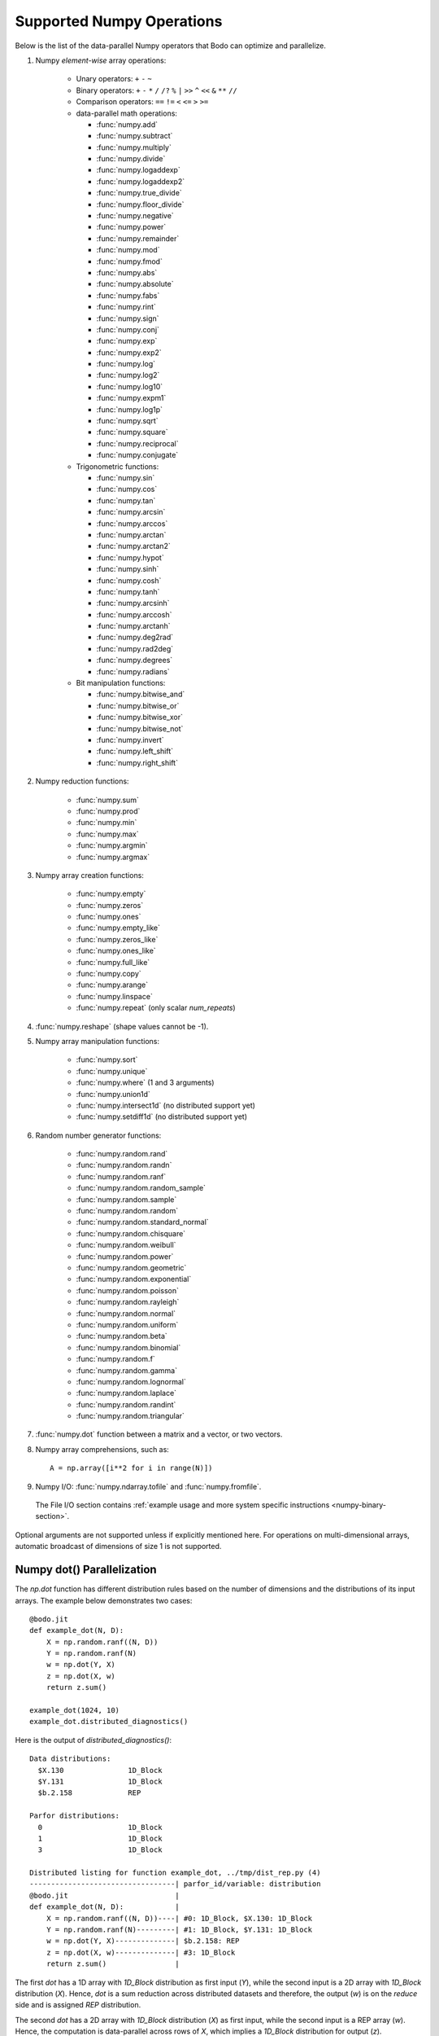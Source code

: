 .. _numpy:


Supported Numpy Operations
--------------------------

Below is the list of the data-parallel Numpy operators that Bodo can optimize
and parallelize.

#. Numpy `element-wise` array operations:

    * Unary operators: ``+`` ``-`` ``~``
    * Binary operators: ``+`` ``-`` ``*`` ``/`` ``/?`` ``%`` ``|`` ``>>`` ``^``
      ``<<`` ``&`` ``**`` ``//``
    * Comparison operators: ``==`` ``!=`` ``<`` ``<=`` ``>`` ``>=``
    * data-parallel math operations:

      * :func:`numpy.add` 
      * :func:`numpy.subtract`
      * :func:`numpy.multiply`
      * :func:`numpy.divide`
      * :func:`numpy.logaddexp`
      * :func:`numpy.logaddexp2`
      * :func:`numpy.true_divide`
      * :func:`numpy.floor_divide`
      * :func:`numpy.negative`
      * :func:`numpy.power`
      * :func:`numpy.remainder`
      * :func:`numpy.mod`
      * :func:`numpy.fmod`
      * :func:`numpy.abs`
      * :func:`numpy.absolute`
      * :func:`numpy.fabs`
      * :func:`numpy.rint`
      * :func:`numpy.sign`
      * :func:`numpy.conj`
      * :func:`numpy.exp`
      * :func:`numpy.exp2`
      * :func:`numpy.log`
      * :func:`numpy.log2`
      * :func:`numpy.log10`
      * :func:`numpy.expm1`
      * :func:`numpy.log1p`
      * :func:`numpy.sqrt`
      * :func:`numpy.square`
      * :func:`numpy.reciprocal`
      * :func:`numpy.conjugate`

    * Trigonometric functions: 
    
      * :func:`numpy.sin`
      * :func:`numpy.cos`
      * :func:`numpy.tan`
      * :func:`numpy.arcsin`
      * :func:`numpy.arccos`
      * :func:`numpy.arctan`
      * :func:`numpy.arctan2`
      * :func:`numpy.hypot`
      * :func:`numpy.sinh`
      * :func:`numpy.cosh`
      * :func:`numpy.tanh`
      * :func:`numpy.arcsinh`
      * :func:`numpy.arccosh`
      * :func:`numpy.arctanh`
      * :func:`numpy.deg2rad`
      * :func:`numpy.rad2deg`
      * :func:`numpy.degrees`
      * :func:`numpy.radians`     

    * Bit manipulation functions: 
    
      * :func:`numpy.bitwise_and`
      * :func:`numpy.bitwise_or`
      * :func:`numpy.bitwise_xor`
      * :func:`numpy.bitwise_not`
      * :func:`numpy.invert`
      * :func:`numpy.left_shift`
      * :func:`numpy.right_shift`

#. Numpy reduction functions:

      * :func:`numpy.sum`
      * :func:`numpy.prod`
      * :func:`numpy.min`
      * :func:`numpy.max`
      * :func:`numpy.argmin`
      * :func:`numpy.argmax`

#. Numpy array creation functions:

    * :func:`numpy.empty`
    * :func:`numpy.zeros`
    * :func:`numpy.ones`
    * :func:`numpy.empty_like`
    * :func:`numpy.zeros_like`
    * :func:`numpy.ones_like`
    * :func:`numpy.full_like`
    * :func:`numpy.copy`
    * :func:`numpy.arange`
    * :func:`numpy.linspace`
    * :func:`numpy.repeat` (only scalar `num_repeats`)

#. :func:`numpy.reshape` (shape values cannot be -1).

#. Numpy array manipulation functions:

    * :func:`numpy.sort`
    * :func:`numpy.unique`
    * :func:`numpy.where` (1 and 3 arguments)
    * :func:`numpy.union1d`
    * :func:`numpy.intersect1d` (no distributed support yet)
    * :func:`numpy.setdiff1d` (no distributed support yet)


#. Random number generator functions:

    * :func:`numpy.random.rand`
    * :func:`numpy.random.randn`
    * :func:`numpy.random.ranf`
    * :func:`numpy.random.random_sample`
    * :func:`numpy.random.sample`
    * :func:`numpy.random.random`
    * :func:`numpy.random.standard_normal`
    * :func:`numpy.random.chisquare`
    * :func:`numpy.random.weibull`
    * :func:`numpy.random.power`
    * :func:`numpy.random.geometric`
    * :func:`numpy.random.exponential`
    * :func:`numpy.random.poisson`
    * :func:`numpy.random.rayleigh`
    * :func:`numpy.random.normal`
    * :func:`numpy.random.uniform`
    * :func:`numpy.random.beta`
    * :func:`numpy.random.binomial`
    * :func:`numpy.random.f`
    * :func:`numpy.random.gamma`
    * :func:`numpy.random.lognormal`
    * :func:`numpy.random.laplace`
    * :func:`numpy.random.randint`
    * :func:`numpy.random.triangular`

#. :func:`numpy.dot` function between a matrix and a vector, or two vectors.

#. Numpy array comprehensions, such as::

    A = np.array([i**2 for i in range(N)])

#. Numpy I/O: :func:`numpy.ndarray.tofile` and :func:`numpy.fromfile`. 
  The File I/O section contains :ref:`example usage and more system specific instructions <numpy-binary-section>`.

Optional arguments are not supported unless if explicitly mentioned here.
For operations on multi-dimensional arrays, automatic broadcast of
dimensions of size 1 is not supported.

Numpy dot() Parallelization
~~~~~~~~~~~~~~~~~~~~~~~~~~~

The `np.dot` function has different distribution rules based on the number of
dimensions and the distributions of its input arrays. The example below
demonstrates two cases::

    @bodo.jit
    def example_dot(N, D):
        X = np.random.ranf((N, D))
        Y = np.random.ranf(N)
        w = np.dot(Y, X)
        z = np.dot(X, w)
        return z.sum()

    example_dot(1024, 10)
    example_dot.distributed_diagnostics()

Here is the output of `distributed_diagnostics()`::

    Data distributions:
      $X.130               1D_Block
      $Y.131               1D_Block
      $b.2.158             REP

    Parfor distributions:
      0                    1D_Block
      1                    1D_Block
      3                    1D_Block

    Distributed listing for function example_dot, ../tmp/dist_rep.py (4)
    ----------------------------------| parfor_id/variable: distribution
    @bodo.jit                         |
    def example_dot(N, D):            |
        X = np.random.ranf((N, D))----| #0: 1D_Block, $X.130: 1D_Block
        Y = np.random.ranf(N)---------| #1: 1D_Block, $Y.131: 1D_Block
        w = np.dot(Y, X)--------------| $b.2.158: REP
        z = np.dot(X, w)--------------| #3: 1D_Block
        return z.sum()                |

The first `dot` has a 1D array with `1D_Block` distribution as first input
(`Y`), while the second input is a 2D array with `1D_Block` distribution (`X`).
Hence, `dot` is a sum reduction across distributed datasets and therefore,
the output (`w`) is on the `reduce` side and is assigned `REP` distribution.

The second `dot` has a 2D array with `1D_Block` distribution (`X`) as first
input, while the second input is a REP array (`w`). Hence, the computation is
data-parallel across rows of `X`, which implies a `1D_Block` distribution for
output (`z`).

Variable `z` does not exist in the distribution report since
the compiler optimizations were able to eliminate it. Its values are generated
and consumed on-the-fly, without memory load/store overheads.

